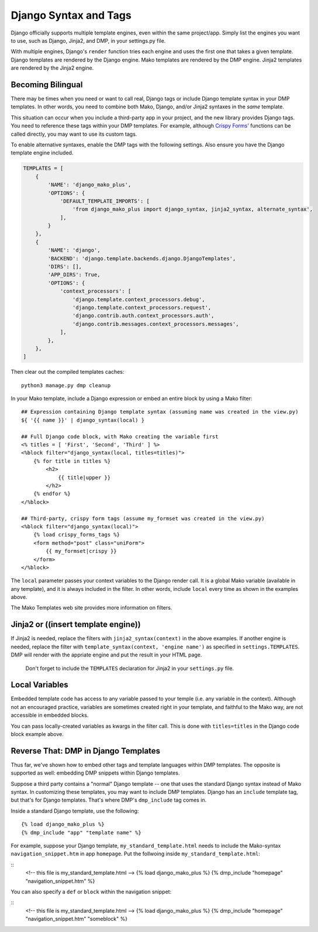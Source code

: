 Django Syntax and Tags
=======================================================

Django officially supports multiple template engines, even within the same project/app.  Simply list the engines you want to use, such as Django, Jinja2, and DMP, in your settings.py file.

With multiple engines, Django's ``render`` function tries each engine and uses the first one that takes a given template.  Django templates are rendered by the Django engine.  Mako templates are rendered by the DMP engine.  Jinja2 templates are rendered by the Jinja2 engine.

Becoming Bilingual
---------------------------

There may be times when you need or want to call real, Django tags or include Django template syntax in your DMP templates. In other words, you need to combine both Mako, Django, and/or Jinja2 syntaxes in the *same* template.

This situation can occur when you include a third-party app in your project, and the new library provides Django tags.  You need to reference these tags within your DMP templates.  For example, although `Crispy Forms' <http://django-crispy-forms.readthedocs.io/>`__ functions can be called directly, you may want to use its custom tags.

To enable alternative syntaxes, enable the DMP tags with the following settings.  Also ensure you have the Django template engine included.

.. code:: python

    TEMPLATES = [
        {
            'NAME': 'django_mako_plus',
            'OPTIONS': {
                'DEFAULT_TEMPLATE_IMPORTS': [
                    'from django_mako_plus import django_syntax, jinja2_syntax, alternate_syntax',
                ],
            }
        },
        {
            'NAME': 'django',
            'BACKEND': 'django.template.backends.django.DjangoTemplates',
            'DIRS': [],
            'APP_DIRS': True,
            'OPTIONS': {
                'context_processors': [
                    'django.template.context_processors.debug',
                    'django.template.context_processors.request',
                    'django.contrib.auth.context_processors.auth',
                    'django.contrib.messages.context_processors.messages',
                ],
            },
        },
    ]

Then clear out the compiled templates caches:

::

    python3 manage.py dmp cleanup

In your Mako template, include a Django expression or embed an entire block by using a Mako filter:

::

    ## Expression containing Django template syntax (assuming name was created in the view.py)
    ${ '{{ name }}' | django_syntax(local) }

    ## Full Django code block, with Mako creating the variable first
    <% titles = [ 'First', 'Second', 'Third' ] %>
    <%block filter="django_syntax(local, titles=titles)">
        {% for title in titles %}
            <h2>
                {{ title|upper }}
            </h2>
        {% endfor %}
    </%block>

    ## Third-party, crispy form tags (assume my_formset was created in the view.py)
    <%block filter="django_syntax(local)">
        {% load crispy_forms_tags %}
        <form method="post" class="uniForm">
            {{ my_formset|crispy }}
        </form>
    </%block>

The ``local`` parameter passes your context variables to the Django render call. It is a global Mako variable (available in any template), and it is always included in the filter. In other words, include ``local`` every time as shown in the examples above.

The Mako Templates web site provides more information on filters.



Jinja2 or ((insert template engine))
------------------------------------------------------------------------------

If Jinja2 is needed, replace the filters with ``jinja2_syntax(context)`` in the above examples. If another engine is needed, replace the filter with ``template_syntax(context, 'engine name')`` as specified in ``settings.TEMPLATES``. DMP will render with the appriate engine and put the result in your HTML page.

    Don't forget to include the ``TEMPLATES`` declaration for Jinja2 in your ``settings.py`` file.

Local Variables
---------------------------------------

Embedded template code has access to any variable passed to your temple (i.e. any variable in the context). Although not an encouraged practice, variables are sometimes created right in your template, and faithful to the Mako way, are not accessible in embedded blocks.

You can pass locally-created variables as kwargs in the filter call. This is done with ``titles=titles`` in the Django code block example above.


Reverse That: DMP in Django Templates
-------------------------------------------

Thus far, we've shown how to embed other tags and template languages within DMP templates.  The opposite is supported as well: embedding DMP snippets within Django templates.

Suppose a third party contains a "normal" Django template -- one that uses the standard Django syntax instead of Mako syntax. In customizing these templates, you may want to include DMP templates.  Django has an ``include`` template tag, but that's for Django templates.  That's where DMP's ``dmp_include`` tag comes in.

Inside a standard Django template, use the following:

::

    {% load django_mako_plus %}
    {% dmp_include "app" "template name" %}

For example, suppose your Django template, ``my_standard_template.html`` needs to include the Mako-syntax ``navigation_snippet.htm`` in app ``homepage``.  Put the follwoing inside ``my_standard_template.html``:

::
    <!-- this file is my_standard_template.html -->
    {% load django_mako_plus %}
    {% dmp_include "homepage" "navigation_snippet.htm" %}

You can also specify a ``def`` or ``block`` within the navigation snippet:

::
    <!-- this file is my_standard_template.html -->
    {% load django_mako_plus %}
    {% dmp_include "homepage" "navigation_snippet.htm" "someblock" %}
